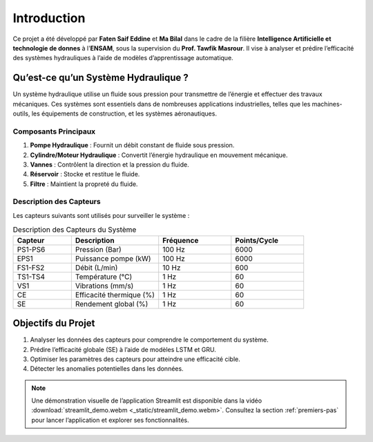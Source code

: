 Introduction
============

Ce projet a été développé par **Faten Saif Eddine** et **Ma Bilal** dans le cadre de la filière **Intelligence Artificielle et technologie de donnes** à l'**ENSAM**, sous la supervision du **Prof. Tawfik Masrour**. Il vise à analyser et prédire l’efficacité des systèmes hydrauliques à l’aide de modèles d’apprentissage automatique.

Qu’est-ce qu’un Système Hydraulique ?
------------------------------------
Un système hydraulique utilise un fluide sous pression pour transmettre de l’énergie et effectuer des travaux mécaniques. Ces systèmes sont essentiels dans de nombreuses applications industrielles, telles que les machines-outils, les équipements de construction, et les systèmes aéronautiques.

Composants Principaux
~~~~~~~~~~~~~~~~~~~~~
1. **Pompe Hydraulique** : Fournit un débit constant de fluide sous pression.
2. **Cylindre/Moteur Hydraulique** : Convertit l’énergie hydraulique en mouvement mécanique.
3. **Vannes** : Contrôlent la direction et la pression du fluide.
4. **Réservoir** : Stocke et restitue le fluide.
5. **Filtre** : Maintient la propreté du fluide.

Description des Capteurs
~~~~~~~~~~~~~~~~~~~~~~~
Les capteurs suivants sont utilisés pour surveiller le système :

.. list-table:: Description des Capteurs du Système
   :header-rows: 1
   :widths: 20 30 25 25
   :class: capteurs-table

   * - Capteur
     - Description
     - Fréquence
     - Points/Cycle
   * - PS1-PS6
     - Pression (Bar)
     - 100 Hz
     - 6000
   * - EPS1
     - Puissance pompe (kW)
     - 100 Hz
     - 6000
   * - FS1-FS2
     - Débit (L/min)
     - 10 Hz
     - 600
   * - TS1-TS4
     - Température (°C)
     - 1 Hz
     - 60
   * - VS1
     - Vibrations (mm/s)
     - 1 Hz
     - 60
   * - CE
     - Efficacité thermique (%)
     - 1 Hz
     - 60
   * - SE
     - Rendement global (%)
     - 1 Hz
     - 60

Objectifs du Projet
-------------------
1. Analyser les données des capteurs pour comprendre le comportement du système.
2. Prédire l’efficacité globale (SE) à l’aide de modèles LSTM et GRU.
3. Optimiser les paramètres des capteurs pour atteindre une efficacité cible.
4. Détecter les anomalies potentielles dans les données.

.. note::
   Une démonstration visuelle de l’application Streamlit est disponible dans la vidéo :download:`streamlit_demo.webm <_static/streamlit_demo.webm>`. Consultez la section :ref:`premiers-pas` pour lancer l’application et explorer ses fonctionnalités.